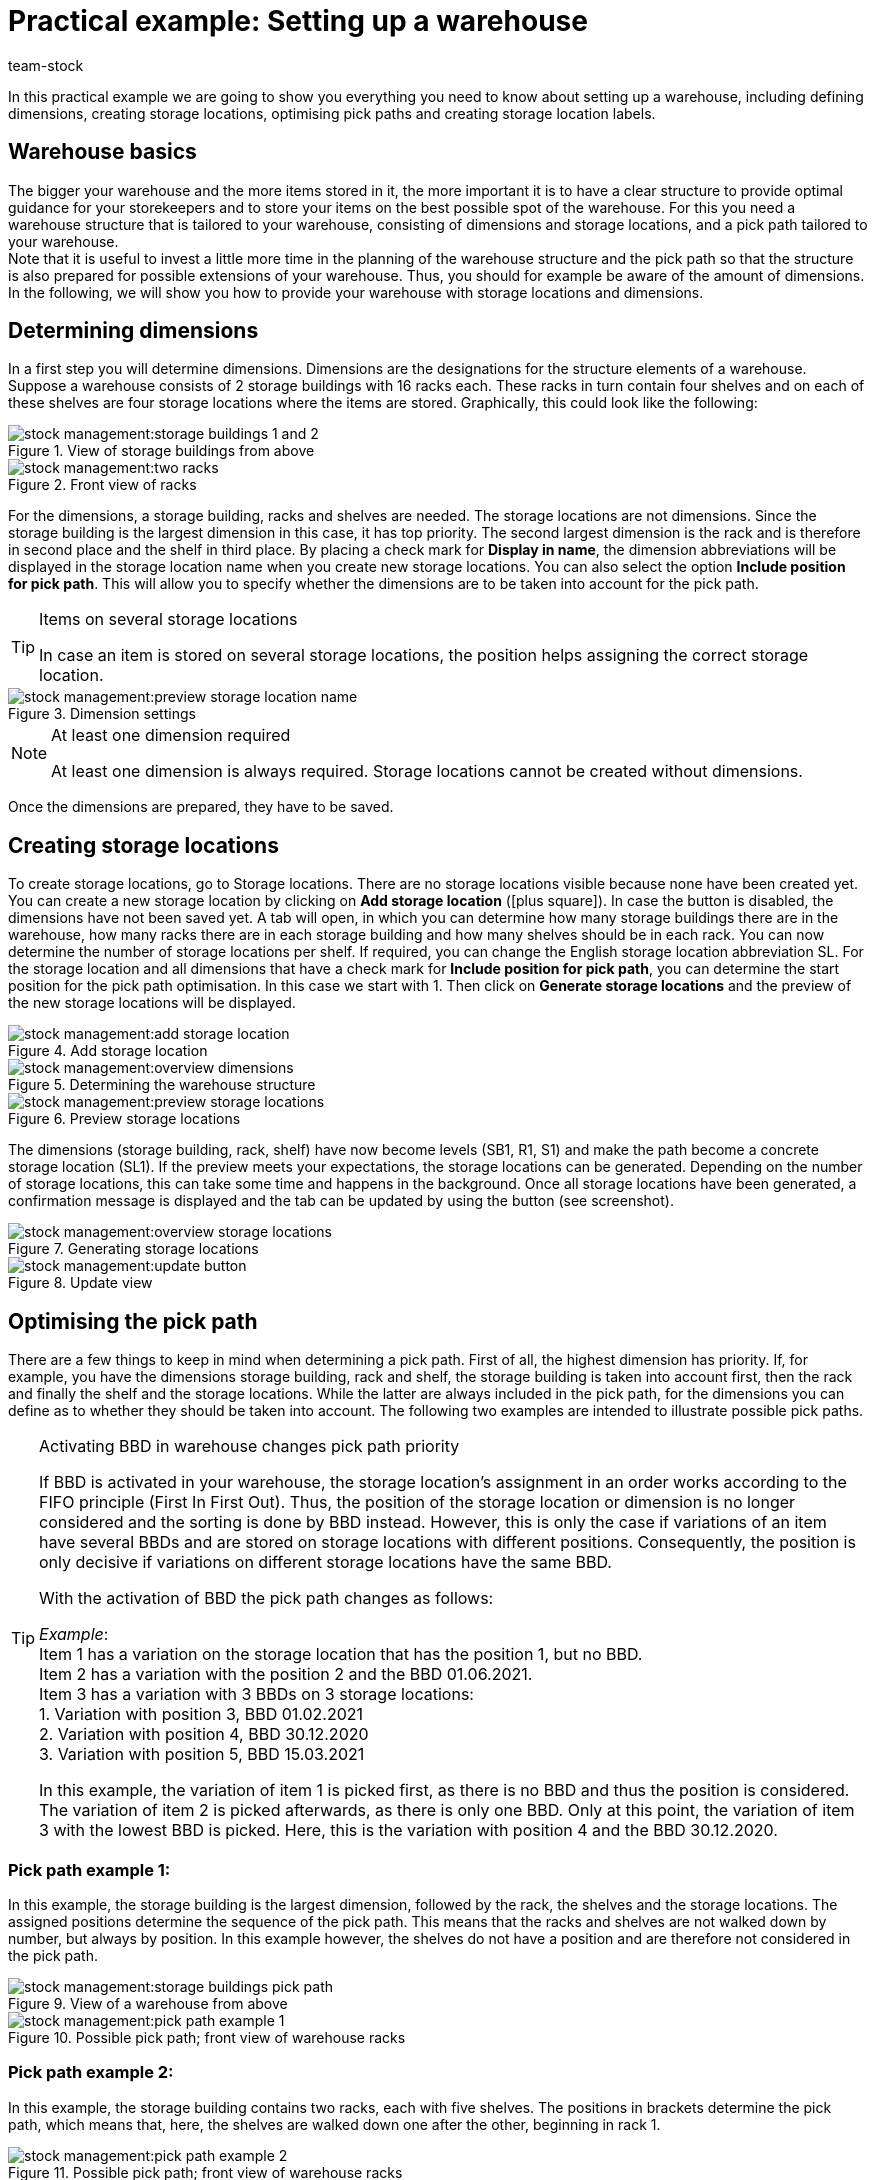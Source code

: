 = Practical example: Setting up a warehouse
:keywords: Best Practices, Practical example, Setting up a warehouse, warehouse structure, plan warehouse structure, planning warehouse structure, warehouse setup, pick path example, example of pick path
:id: Y67WMM2
:author: team-stock

In this practical example we are going to show you everything you need to know about setting up a warehouse, including defining dimensions, creating storage locations, optimising pick paths and creating storage location labels.

[#10]
== Warehouse basics

The bigger your warehouse and the more items stored in it, the more important it is to have a clear structure to provide optimal guidance for your storekeepers and to store your items on the best possible spot of the warehouse.
For this you need a warehouse structure that is tailored to your warehouse, consisting of dimensions and storage locations, and a pick path tailored to your warehouse. +
Note that it is useful to invest a little more time in the planning of the warehouse structure and the pick path so that the structure is also prepared for possible extensions of your warehouse. Thus, you should for example be aware of the amount of dimensions.
In the following, we will show you how to provide your warehouse with storage locations and dimensions.

[#20]
== Determining dimensions

In a first step you will determine dimensions.
 Dimensions are the designations for the structure elements of a warehouse. Suppose a warehouse consists of 2 storage buildings with 16 racks each. These racks in turn contain four shelves and on each of these shelves are four storage locations where the items are stored.
Graphically, this could look like the following:

.View of storage buildings from above
image::stock-management:storage-buildings-1-and-2.png[]

.Front view of racks
image::stock-management:two-racks.png[]

For the dimensions, a storage building, racks and shelves are needed. The storage locations are not dimensions.
Since the storage building is the largest dimension in this case, it has top priority. The second largest dimension is the rack and is therefore in second place and the shelf in third place.
By placing a check mark for *Display in name*, the dimension abbreviations will be displayed in the storage location name when you create new storage locations. You can also select the option *Include position for pick path*. This will allow you to specify whether the dimensions are to be taken into account for the pick path.

[TIP]
.Items on several storage locations
====
In case an item is stored on several storage locations, the position helps assigning the correct storage location.
====

.Dimension settings
image::stock-management:preview-storage-location-name.png[]

[NOTE]
.At least one dimension required
====
At least one dimension is always required. Storage locations cannot be created without dimensions.
====
Once the dimensions are prepared, they have to be saved.

[#30]
== Creating storage locations

To create storage locations, go to Storage locations. There are no storage locations visible because none have been created yet. You can create a new storage location by clicking on *Add storage location* (icon:plus-square[role="green"]). In case the button is disabled, the dimensions have not been saved yet.
A tab will open, in which you can determine how many storage buildings there are in the warehouse, how many racks there are in each storage building and how many shelves should be in each rack. You can now determine the number of storage locations per shelf. If required, you can change the English storage location abbreviation SL. For the storage location and all dimensions that have a check mark for *Include position for pick path*, you can determine the start position for the pick path optimisation. In this case we start with 1. Then click on *Generate storage locations* and the preview of the new storage locations will be displayed.

.Add storage location
image::stock-management:add-storage-location.png[]

.Determining the warehouse structure
image::stock-management:overview-dimensions.png[]

.Preview storage locations
image::stock-management:preview-storage-locations.png[]

The dimensions (storage building, rack, shelf) have now become levels (SB1, R1, S1) and make the path become a concrete storage location (SL1). If the preview meets your expectations, the storage locations can be generated.
Depending on the number of storage locations, this can take some time and happens in the background. Once all storage locations have been generated, a confirmation message is displayed and the tab can be updated by using the button (see screenshot).

.Generating storage locations
image::stock-management:overview-storage-locations.png[]

.Update view
image::stock-management:update-button.png[]

[#40]
== Optimising the pick path

There are a few things to keep in mind when determining a pick path. First of all, the highest dimension has priority. If, for example, you have the dimensions storage building, rack and shelf, the storage building is taken into account first, then the rack and finally the shelf and the storage locations. While the latter are always included in the pick path, for the dimensions you can define as to whether they should be taken into account.
The following two examples are intended to illustrate possible pick paths.

[TIP]
.Activating BBD in warehouse changes pick path priority
====
If BBD is activated in your warehouse, the storage location’s assignment in an order works according to the FIFO principle (First In First Out). Thus, the position of the storage location or dimension is no longer considered and the sorting is done by BBD instead. However, this is only the case if variations of an item have several BBDs and are stored on storage locations with different positions. Consequently, the position is only decisive if variations on different storage locations have the same BBD. +

With the activation of BBD the pick path changes as follows: +

_Example_: +
Item 1 has a variation on the storage location that has the position 1, but no BBD. +
Item 2 has a variation with the position 2 and the BBD 01.06.2021. +
Item 3 has a variation with 3 BBDs on 3 storage locations: +
1. Variation with position 3, BBD 01.02.2021 +
2. Variation with position 4, BBD 30.12.2020 +
3. Variation with position 5, BBD 15.03.2021 +

In this example, the variation of item 1 is picked first, as there is no BBD and thus the position is considered. The variation of item 2 is picked afterwards, as there is only one BBD. Only at this point, the variation of item 3 with the lowest BBD is picked. Here, this is the variation with position 4 and the BBD 30.12.2020.
====

[#50]
=== Pick path example 1:

In this example, the storage building is the largest dimension, followed by the rack, the shelves and the storage locations. The assigned positions determine the sequence of the pick path. This means that the racks and shelves are not walked down by number, but always by position. In this example however, the shelves do not have a position and are therefore not considered in the pick path.

.View of a warehouse from above
image::stock-management:storage-buildings-pick-path.png[]

.Possible pick path; front view of warehouse racks
image::stock-management:pick-path-example-1.png[]

[#60]
=== Pick path example 2:

In this example, the storage building contains two racks, each with five shelves. The positions in brackets determine the pick path, which means that, here, the shelves are walked down one after the other, beginning in rack 1.

.Possible pick path; front view of warehouse racks
image::stock-management:pick-path-example-2.png[]

[TIP]
.Assigning pick path positions without considering dimensions
====
It may be useful to assign pick path positions without considering the dimensions so that you only assign them on the level of the storage locations. To do so, either remove the check mark or set all positions of the dimensions to the value 1. Even though the structure is lost by doing so and a higher effort is necessary due to the high position values and the need to change those values when inserting storage locations in between, there is indeed an advantage. This option enables maximum flexibility so you can for example create a picking zone on the lowest level of high racks or preferentially treat specific storage locations.
====

[#70]
== Creating storage location labels

To create a storage location label, go to *Setup » Stock » Warehouse* and first open the warehouse and then the storage locations.
Select the storage locations and click on *Print*. This will create a PDF file for all highlighted storage locations.
Alternatively, you can also go to the *Adjust setup* view to create labels for all storage locations of a selected dimension. By clicking on *Print* a PDF file for all storage locations that are located in the highlighted dimension (and sub-dimensions) is created.

.Selected storage locations
image::stock-management:highlighted-storage-locations.png[]

.Printing storage location labels
image::warenwirtschaft:drucken-button.png[]

The printout may look like this:

.Example of storage location label
image::stock-management:label.png[]

[NOTE]
====
Make sure the storage location name is not too long. Otherwise it may not fit on the label.
====

If you want to change the labels, you can do so in the *Setup » Stock » Warehouse » Warehouse selection » Label* menu. In this section you can adjust the settings and design the labels so they suit your needs.
